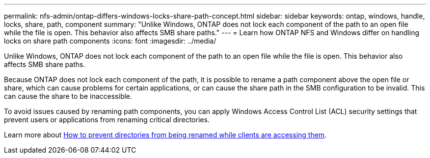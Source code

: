 ---
permalink: nfs-admin/ontap-differs-windows-locks-share-path-concept.html
sidebar: sidebar
keywords: ontap, windows, handle, locks, share, path, component
summary: "Unlike Windows, ONTAP does not lock each component of the path to an open file while the file is open. This behavior also affects SMB share paths."
---
= Learn how ONTAP NFS and Windows differ on handling locks on share path components
:icons: font
:imagesdir: ../media/

[.lead]
Unlike Windows, ONTAP does not lock each component of the path to an open file while the file is open. This behavior also affects SMB share paths.

Because ONTAP does not lock each component of the path, it is possible to rename a path component above the open file or share, which can cause problems for certain applications, or can cause the share path in the SMB configuration to be invalid. This can cause the share to be inaccessible.

To avoid issues caused by renaming path components, you can apply Windows Access Control List (ACL) security settings that prevent users or applications from renaming critical directories.

Learn more about link:https://kb.netapp.com/Advice_and_Troubleshooting/Data_Storage_Software/ONTAP_OS/How_to_prevent_directories_from_being_renamed_while_clients_are_accessing_them[How to prevent directories from being renamed while clients are accessing them^].

// 2025 May 28, ONTAPDOC-2982
// 2022-08-08, github-issue-547
